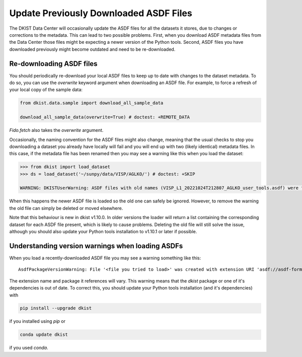 .. _dkist:howto-guide:replacing-asdfs:

Update Previously Downloaded ASDF Files
==========================================

The DKIST Data Center will occasionally update the ASDF files for all the datasets it stores, due to changes or corrections to the metadata.
This can lead to two possible problems.
First, when you download ASDF metadata files from the Data Center those files might be expecting a newer version of the Python tools.
Second, ASDF files you have downloaded previously might become outdated and need to be re-downloaded.


Re-downloading ASDF files
-------------------------

You should periodically re-download your local ASDF files to keep up to date with changes to the dataset metadata.
To do so, you can use the `overwrite` keyword argument when downloading an ASDF file.
For example, to force a refresh of your local copy of the sample data:

.. code-block:: python

    from dkist.data.sample import download_all_sample_data

    download_all_sample_data(overwrite=True) # doctest: +REMOTE_DATA


`Fido.fetch` also takes the `overwrite` argument.

Occasionally, the naming convention for the ASDF files might also change, meaning that the usual checks to stop you downloading a dataset you already have locally will fail and you will end up with two (likely identical) metadata files.
In this case, if the metadata file has been renamed then you may see a warning like this when you load the dataset:

.. code-block:: python

    >>> from dkist import load_dataset
    >>> ds = load_dataset('~/sunpy/data/VISP/AGLKO/') # doctest: +SKIP

    WARNING: DKISTUserWarning: ASDF files with old names (VISP_L1_20221024T212807_AGLKO_user_tools.asdf) were found in this directory and ignored. You may want to delete these files. [dkist.dataset.loader]


When this happens the newer ASDF file is loaded so the old one can safely be ignored.
However, to remove the warning the old file can simply be deleted or moved elsewhere.

Note that this behaviour is new in dkist v1.10.0.
In older versions the loader will return a list containing the corresponding dataset for each ASDF file present, which is likely to cause problems.
Deleting the old file will still solve the issue, although you should also update your Python tools installation to v1.10.1 or later if possible.

Understanding version warnings when loading ASDFs
-------------------------------------------------

When you load a recently-downloaded ASDF file you may see a warning something like this:

::

    AsdfPackageVersionWarning: File '<file you tried to load>' was created with extension URI 'asdf://asdf-format.org/astronomy/gwcs/extensions/gwcs-1.2.0' (from package gwcs==0.24.0), but older package (gwcs==0.22.0) is installed.


The extension name and package it references will vary.
This warning means that the `dkist` package or one of it's dependencies is out of date.
To correct this, you should update your Python tools installation (and it's dependencies) with

.. code-block:: bash

    pip install --upgrade dkist


if you installed using `pip` or

.. code-block:: bash

    conda update dkist


if you used `conda`.
